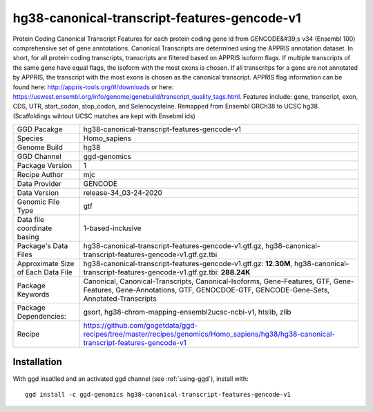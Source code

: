 .. _`hg38-canonical-transcript-features-gencode-v1`:

hg38-canonical-transcript-features-gencode-v1
=============================================

|downloads|

Protein Coding Canonical Transcript Features for each protein coding gene id from GENCODE&#39;s v34 (Ensembl 100) comprehensive set of gene anntotations. Canonical Transcripts are determined using the APPRIS annotation dataset. In short, for all protein coding transcripts, transcripts are filtered based on APPRIS isoform flags. If multiple transcripts of the same gene have equal flags, the isoform with the most exons is chosen. If all transcritps for a gene are not annotated by APPRIS, the transcript with the most exons is chosen as the canonical transcript. APPRIS flag information can be found here: http://appris-tools.org/#/downloads or here: https://uswest.ensembl.org/info/genome/genebuild/transcript_quality_tags.html. Features include: gene, transcript, exon, CDS, UTR, start_codon, stop_codon, and Selenocysteine. Remapped from Ensembl GRCh38 to UCSC hg38. (Scaffoldings wihtout UCSC matches are kept with Ensebml ids)

================================== ====================================
GGD Pacakge                        hg38-canonical-transcript-features-gencode-v1 
Species                            Homo_sapiens
Genome Build                       hg38
GGD Channel                        ggd-genomics
Package Version                    1
Recipe Author                      mjc 
Data Provider                      GENCODE
Data Version                       release-34_03-24-2020
Genomic File Type                  gtf
Data file coordinate basing        1-based-inclusive
Package's Data Files               hg38-canonical-transcript-features-gencode-v1.gtf.gz, hg38-canonical-transcript-features-gencode-v1.gtf.gz.tbi
Approximate Size of Each Data File hg38-canonical-transcript-features-gencode-v1.gtf.gz: **12.30M**, hg38-canonical-transcript-features-gencode-v1.gtf.gz.tbi: **288.24K**
Package Keywords                   Canonical, Canonical-Transcripts, Canonical-Isoforms, Gene-Features, GTF, Gene-Features, Gene-Annotations, GTF, GENOCDOE-GTF, GENCODE-Gene-Sets, Annotated-Transcripts
Package Dependencies:              gsort, hg38-chrom-mapping-ensembl2ucsc-ncbi-v1, htslib, zlib
Recipe                             https://github.com/gogetdata/ggd-recipes/tree/master/recipes/genomics/Homo_sapiens/hg38/hg38-canonical-transcript-features-gencode-v1
================================== ====================================



Installation
------------

.. highlight: bash

With ggd insatlled and an activated ggd channel (see :ref:`using-ggd`), install with::

   ggd install -c ggd-genomics hg38-canonical-transcript-features-gencode-v1

.. |downloads| image:: https://anaconda.org/ggd-genomics/hg38-canonical-transcript-features-gencode-v1/badges/downloads.svg
               :target: https://anaconda.org/ggd-genomics/hg38-canonical-transcript-features-gencode-v1